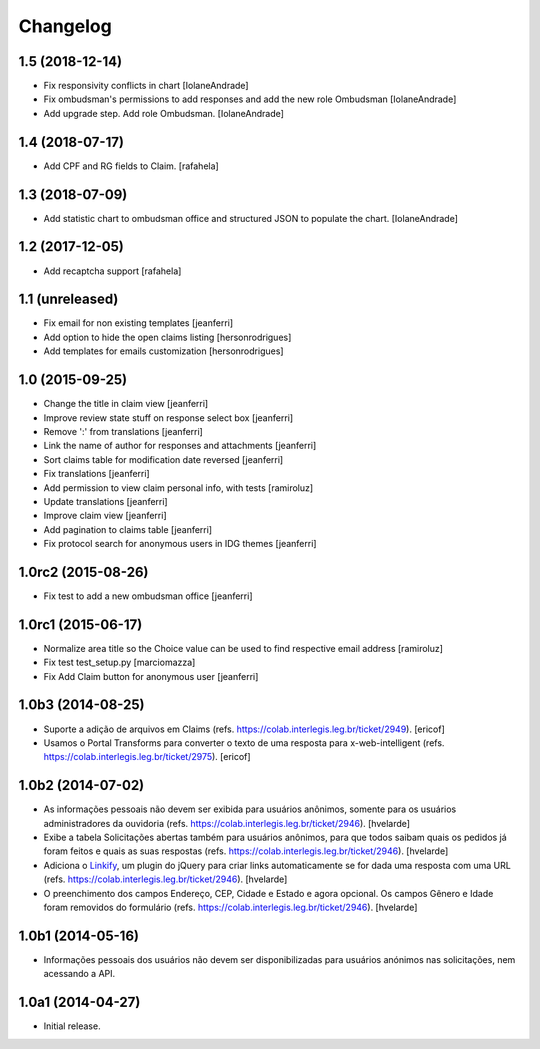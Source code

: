 Changelog
=========

1.5 (2018-12-14)
----------------

- Fix responsivity conflicts in chart
  [IolaneAndrade]

- Fix ombudsman's permissions to add responses and add the new role Ombudsman
  [IolaneAndrade]

- Add upgrade step. Add role Ombudsman.
  [IolaneAndrade]


1.4 (2018-07-17)
----------------

- Add CPF and RG fields to Claim.
  [rafahela]


1.3 (2018-07-09)
----------------

- Add statistic chart to ombudsman office and structured JSON to populate the chart.
  [IolaneAndrade]


1.2 (2017-12-05)
----------------

- Add recaptcha support
  [rafahela]


1.1 (unreleased)
----------------

- Fix email for non existing templates
  [jeanferri]

- Add option to hide the open claims listing
  [hersonrodrigues]

- Add templates for emails customization
  [hersonrodrigues]


1.0 (2015-09-25)
----------------

- Change the title in claim view
  [jeanferri]

- Improve review state stuff on response select box
  [jeanferri]

- Remove ':' from translations
  [jeanferri]

- Link the name of author for responses and attachments
  [jeanferri]

- Sort claims table for modification date reversed
  [jeanferri]

- Fix translations
  [jeanferri]

- Add permission to view claim personal info, with tests
  [ramiroluz]

- Update translations
  [jeanferri]

- Improve claim view
  [jeanferri]

- Add pagination to claims table
  [jeanferri]

- Fix protocol search for anonymous users in IDG themes
  [jeanferri]


1.0rc2 (2015-08-26)
-------------------

- Fix test to add a new ombudsman office
  [jeanferri]


1.0rc1 (2015-06-17)
-------------------

- Normalize area title so the Choice value can be used to find respective email address
  [ramiroluz]

- Fix test test_setup.py
  [marciomazza]

- Fix Add Claim button for anonymous user
  [jeanferri]


1.0b3 (2014-08-25)
------------------

- Suporte a adição de arquivos em Claims (refs. https://colab.interlegis.leg.br/ticket/2949).
  [ericof]

- Usamos o Portal Transforms para converter o texto de uma resposta para x-web-intelligent (refs. https://colab.interlegis.leg.br/ticket/2975).
  [ericof]


1.0b2 (2014-07-02)
------------------

- As informações pessoais não devem ser exibida para usuários anônimos,
  somente para os usuários administradores da ouvidoria
  (refs. https://colab.interlegis.leg.br/ticket/2946).
  [hvelarde]

- Exibe a tabela Solicitações abertas também para usuários anônimos, para que
  todos saibam quais os pedidos já foram feitos e quais as suas respostas
  (refs. https://colab.interlegis.leg.br/ticket/2946).
  [hvelarde]

- Adiciona o `Linkify`_, um plugin do jQuery para criar links automaticamente se for dada uma resposta com uma URL (refs. https://colab.interlegis.leg.br/ticket/2946).
  [hvelarde]

- O preenchimento dos campos Endereço, CEP, Cidade e Estado e agora opcional.
  Os campos Gênero e Idade foram removidos do formulário (refs. https://colab.interlegis.leg.br/ticket/2946).
  [hvelarde]


1.0b1 (2014-05-16)
------------------

- Informações pessoais dos usuários não devem ser disponibilizadas para
  usuários anónimos nas solicitações, nem acessando a API.


1.0a1 (2014-04-27)
------------------

- Initial release.

.. _`Linkify`: https://github.com/SoapBox/jQuery-linkify
